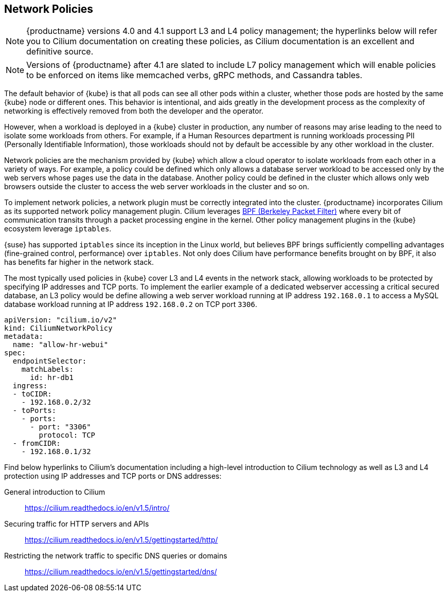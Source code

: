 == Network Policies

[NOTE]
====
{productname} versions 4.0 and 4.1 support L3 and L4 policy management; the hyperlinks below will refer you to Cilium documentation on creating these policies, as Cilium documentation is an excellent and definitive source.
====

[NOTE]
====
Versions of {productname} after 4.1 are slated to include L7 policy management which will enable policies to be enforced on items like memcached verbs, gRPC methods, and Cassandra tables.
====

The default behavior of {kube} is that all pods can see all other pods within a cluster, whether those pods are hosted by the same {kube} node or different ones.
This behavior is intentional, and aids greatly in the development process as the complexity of networking is effectively removed from both the developer and the operator.

However, when a workload is deployed in a {kube} cluster in production, any number of reasons may arise leading to the need to isolate some workloads from others.
For example, if a Human Resources department is running workloads processing PII (Personally Identifiable Information), those workloads should not by default be accessible by any other workload in the cluster.

Network policies are the mechanism provided by {kube} which allow a cloud operator to isolate workloads from each other in a variety of ways.
For example, a policy could be defined which only allows a database server workload to be accessed only by the web servers whose pages use the data in the database.
Another policy could be defined in the cluster which allows only web browsers outside the cluster to access the web server workloads in the cluster and so on.

To implement network policies, a network plugin must be correctly integrated into the cluster. {productname} incorporates Cilium as its supported network policy management plugin.
Cilium leverages link:https://www.kernel.org/doc/html/latest/bpf/index.html[BPF (Berkeley Packet Filter)] where every bit of communication transits through a packet processing engine in the kernel.
Other policy management plugins in the {kube} ecosystem leverage `iptables`.

{suse} has supported `iptables` since its inception in the Linux world, but believes BPF brings sufficiently compelling advantages (fine-grained control, performance) over `iptables`.
Not only does Cilium have performance benefits brought on by BPF, it also has benefits far higher in the network stack.

The most typically used policies in {kube} cover L3 and L4 events in the network stack, allowing workloads to be protected by specifying IP addresses and TCP ports.
To implement the earlier example of a dedicated webserver accessing a critical secured database, an L3 policy would be define allowing a web server workload running at IP address `192.168.0.1` to access a MySQL database workload running at IP address `192.168.0.2` on TCP port `3306`.

[source,yaml]
----
apiVersion: "cilium.io/v2"
kind: CiliumNetworkPolicy
metadata:
  name: "allow-hr-webui"
spec:
  endpointSelector:
    matchLabels:
      id: hr-db1
  ingress:
  - toCIDR:
    - 192.168.0.2/32
  - toPorts:
    - ports:
      - port: "3306"
        protocol: TCP
  - fromCIDR:
    - 192.168.0.1/32
----

Find below hyperlinks to Cilium’s documentation including a high-level introduction to Cilium technology as well as L3 and L4 protection using IP addresses and TCP ports or DNS addresses:

General introduction to Cilium::
https://cilium.readthedocs.io/en/v1.5/intro/

Securing traffic for HTTP servers and APIs::
https://cilium.readthedocs.io/en/v1.5/gettingstarted/http/

Restricting the network traffic to specific DNS queries or domains::
https://cilium.readthedocs.io/en/v1.5/gettingstarted/dns/
